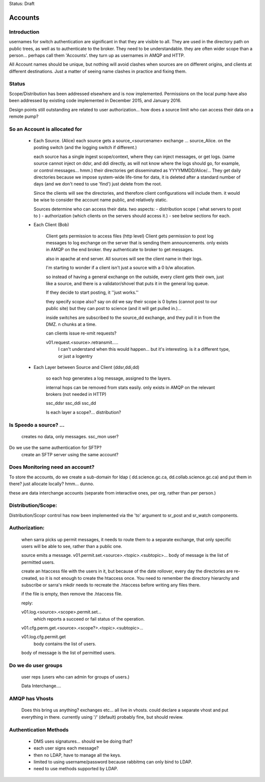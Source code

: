 
Status: Draft

==========
 Accounts
==========

Introduction
------------
usernames for switch authentication are significant in that they are visible to all. 
They are used in the directory path on public trees, as well as to authenticate to the broker.
They need to be understandable.  they are often wider scope than a person... 
perhaps call them 'Accounts'.  they turn up as usernames in AMQP and HTTP.

All Account names should be unique, but nothing will avoid clashes when sources are on 
different origins, and clients at different destinations.  Just a matter of seeing name
clashes in practice and fixing them.


Status
------

Scope/Distribution has been addressed elsewhere and is now implemented.
Permissions on the local pump have also been addressed by existing code implemented
in December 2015, and January 2016.

Design points still outstanding are related to user authorization... how does a source
limit who can access their data on a remote pump?


So an Account is allocated for
------------------------------

 - Each Source. (Alice)
   each source gets a source_<sourcename> exchange ... source_Alice. 
   on the posting switch (and the logging switch if different.)

   each source has a single ingest scope/context, where they can inject messages, or get logs.
   (same source cannot inject on ddsr, and ddi directly, as will not know where the logs 
   should go, for example, or control messages... hmm.)
   their directories get disseminated as YYYYMMDD/Alice/...
   They get daily directories because we impose system-wide life-time for data, it is deleted
   after a standard number of days (and we don't need to use 'find') just delete from the root.

   Since the clients will see the directories, and therefore client configurations will include them.
   it would be wise to consider the account name public, and relatively static.

   Sources determine who can access their data.
   two aspects:
   - distribution scope ( what servers to post to )
   - authorization (which clients on the servers should access it.)
   - see below sections for each.
   

 - Each Client (Bob)

    Client gets permission to access files (http level)
    Client gets permission to post log messages to log exchange 
    on the server that is sending them announcements.
    only exists in AMQP on the end broker.
    they authenticate to broker to get messages.

    also in apache at end server.
    All sources will see the client name in their logs.

    I'm starting to wonder if a client isn't just a source with a 0 b/w allocation.

    so instead of having a general exchange on the outside,
    every client gets their own, just like a source, and there is a 
    validator/shovel that puts it in the general log queue.

    If they decide to start posting, it ''just works.''

    they specify scope also?  say on dd we say their scope is 0 bytes (cannot post to our public site) but they can post to science (and it will get pulled in.)... 

    inside switches are subscribed to the source_dd exchange, and 
    they pull it in from the DMZ.  n chunks at a time.

    can clients issue re-xmit requests?
 
    v01.request.<source>.retransmit.....
	I can't understand when this would happen...
 	but it's interesting.
	is it a different type, or just a logentry
    
    

 - Each Layer between Source and Client (ddsr,ddi,dd)   

    so each hop generates a log message, assigned to the layers.

    internal hops can be removed from stats easily.
    only exists in AMQP on the relevant brokers (not needed in HTTP)

    ssc_ddsr
    ssc_ddi
    ssc_dd

    Is each layer a scope?... distribution?



Is Speedo a source? ... 
-----------------------

	creates no data, only messages.
	ssc_mon user?

Do we use the same authentication for SFTP?
	create an SFTP server using the same account?


Does Monitoring need an account?
--------------------------------


To store the accounts, do we create a sub-domain for ldap 
( dd.science.gc.ca, dd.collab.science.gc.ca) and put them in there?
just allocate locally?   hmm... dunno.


these are data interchange accounts (separate from interactive ones, 
per org, rather than per person.)



Distribution/Scope:
-------------------
	
Distribution/Scopr control has now been implemented via the 'to' argument 
to sr_post and sr_watch components.


Authorization:
--------------

	when sarra picks up permit messages, it needs to route them to 
	a separate exchange, that only specific users will be able to see,
	rather than a public one.

	source emits a message.
	v01.permit.set.<source>.<topic>.<subtopic>...   
	body of message is the list of permitted users.

	create an htaccess file with the users in it, but because of the date rollover,
	every day the directories are re-created, so it is not enough to
	create the htaccess once.  You need to remember the directory hierarchy
	and subscribe or sarra's mkdir needs to recreate the .htaccess before
	writing any files there.

	if the file is empty, then remove the .htaccess file.

	reply:

	v01.log.<source>.<scope>.permit.set...  
           which reports a succeed or fail status of the operation.

	v01.cfg.perm.get.<source>.<scope?>.<topic>.<subtopic>...

	v01.log.cfg.permit.get
		body contains the list of users.

	body of message is the list of permitted users.


Do we do user groups
--------------------

	user reps (users who can admin for groups of users.)

	Data Interchange....
	

AMQP has Vhosts
---------------

	Does this bring us anything?
	exchanges etc... all live in vhosts.
	could declare a separate vhost and put everything in there.
	currently using '/' (default) probably fine, but should review.


Authentication Methods
----------------------

	- DMS uses signatures... should we be doing that?
	- each user signs each message?
	- then no LDAP, have to manage all the keys.


	- limited to using username/password because rabbitmq can only bind to LDAP.
	- need to use methods supported by LDAP.
